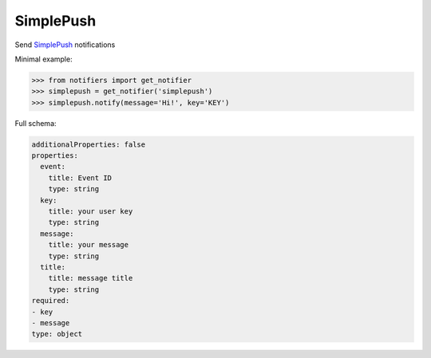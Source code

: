 SimplePush
----------
Send `SimplePush <https://simplepush.io/>`_ notifications

Minimal example:

.. code-block:: python

    >>> from notifiers import get_notifier
    >>> simplepush = get_notifier('simplepush')
    >>> simplepush.notify(message='Hi!', key='KEY')

Full schema:

.. code-block:: yaml

    additionalProperties: false
    properties:
      event:
        title: Event ID
        type: string
      key:
        title: your user key
        type: string
      message:
        title: your message
        type: string
      title:
        title: message title
        type: string
    required:
    - key
    - message
    type: object

